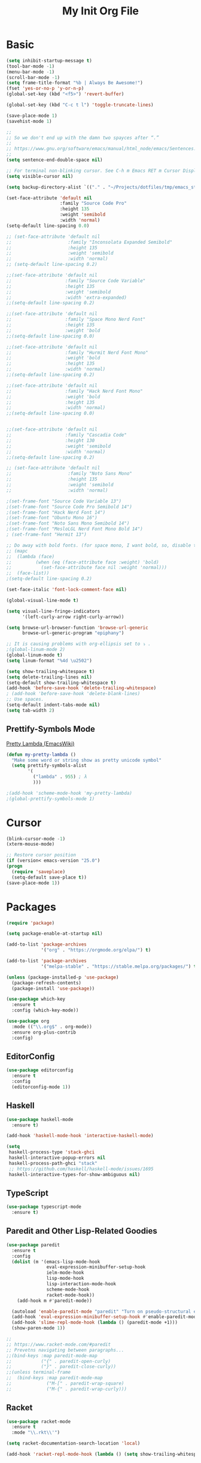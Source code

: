 #+TITLE: My Init Org File
#+STARTUP: content
#+PROPERTY: header-args :results none :exports none

* Basic

#+BEGIN_SRC emacs-lisp
(setq inhibit-startup-message t)
(tool-bar-mode -1)
(menu-bar-mode -1)
(scroll-bar-mode -1)
(setq frame-title-format "%b | Always Be Awesome!")
(fset 'yes-or-no-p 'y-or-n-p)
(global-set-key (kbd "<f5>") 'revert-buffer)

(global-set-key (kbd "C-c t l") 'toggle-truncate-lines)

(save-place-mode 1)
(savehist-mode 1)

;;
;; So we don't end up with the damn two spayces after “.”
;;
;; https://www.gnu.org/software/emacs/manual/html_node/emacs/Sentences.html
;;
(setq sentence-end-double-space nil)

;; For terminal non-blinking cursor. See C-h m Emacs RET m Cursor Display RET.
(setq visible-cursor nil)

(setq backup-directory-alist `(("." . "~/Projects/dotfiles/tmp/emacs_stuff")))

(set-face-attribute 'default nil
                    :family "Source Code Pro"
                    :height 135
                    :weight 'semibold
                    :width 'normal)
(setq-default line-spacing 0.0)

;; (set-face-attribute 'default nil
;;                     :family "Inconsolata Expanded Semibold"
;;                     :height 135
;;                     :weight 'semibold
;;                     :width 'normal)
;; (setq-default line-spacing 0.2)

;;(set-face-attribute 'default nil
;;                    :family "Source Code Variable"
;;                    :height 135
;;                    :weight 'semibold
;;                    :width 'extra-expanded)
;;(setq-default line-spacing 0.2)

;;(set-face-attribute 'default nil
;;                    :family "Space Mono Nerd Font"
;;                    :height 135
;;                    :weight 'bold
;;(setq-default line-spacing 0.0)

;;(set-face-attribute 'default nil
;;                    :family "Hurmit Nerd Font Mono"
;;                    :weight 'bold
;;                    :height 135
;;                    :width 'normal)
;;(setq-default line-spacing 0.2)

;;(set-face-attribute 'default nil
;;                    :family "Hack Nerd Font Mono"
;;                    :weight 'bold
;;                    :height 135
;;                    :width 'normal)
;;(setq-default line-spacing 0.0)


;;(set-face-attribute 'default nil
;;                    :family "Cascadia Code"
;;                    :height 130
;;                    :weight 'semibold
;;                    :width 'normal)
;;(setq-default line-spacing 0.2)

;; (set-face-attribute 'default nil
;;                     :family "Noto Sans Mono"
;;                     :height 135
;;                     :weight 'semibold
;;                     :width 'normal)

;(set-frame-font "Source Code Variable 13")
;(set-frame-font "Source Code Pro Semibold 14")
;(set-frame-font "Hack Nerd Font 14")
;(set-frame-font "Ubuntu Mono 16")
;(set-frame-font "Noto Sans Mono Semibold 14")
;(set-frame-font "MesloLGL Nerd Font Mono Bold 14")
; (set-frame-font "Hermit 13")

;; Do away with bold fonts. (for space mono, I want bold, so, disable this)
;; (mapc
;;  (lambda (face)
;;         (when (eq (face-attribute face :weight) 'bold)
;;           (set-face-attribute face nil :weight 'normal)))
;;  (face-list))
;(setq-default line-spacing 0.2)

(set-face-italic 'font-lock-comment-face nil)

(global-visual-line-mode t)

(setq visual-line-fringe-indicators
      '(left-curly-arrow right-curly-arrow))

(setq browse-url-browser-function 'browse-url-generic
      browse-url-generic-program "epiphany")

;; It is causing problems with org-ellipsis set to ⤵ .
;(global-linum-mode 2)
(global-linum-mode t)
(setq linum-format "%4d \u2502")

(setq show-trailing-whitespace t)
(setq delete-trailing-lines nil)
(setq-default show-trailing-whitespace t)
(add-hook 'before-save-hook 'delete-trailing-whitespace)
; (add-hook 'before-save-hook 'delete-blank-lines)
;; Use spaces.
(setq-default indent-tabs-mode nil)
(setq tab-width 2)
#+END_SRC

** Prettify-Symbols Mode
[[https://www.emacswiki.org/emacs/PrettyLambda#toc1][Pretty Lambda (EmacsWiki)]]

#+begin_src emacs-lisp
(defun my-pretty-lambda ()
  "Make some word or string show as pretty unicode symbol"
  (setq prettify-symbols-alist
        '(
          ("lambda" . 955) ; λ
          )))

;(add-hook 'scheme-mode-hook 'my-pretty-lambda)
;(global-prettify-symbols-mode 1)
#+end_src

* Cursor

#+BEGIN_SRC emacs-lisp
(blink-cursor-mode -1)
(xterm-mouse-mode)

;; Restore cursor position
(if (version< emacs-version "25.0")
(progn
  (require 'saveplace)
  (setq-default save-place t))
(save-place-mode 1))
#+END_SRC


* Packages

#+BEGIN_SRC emacs-lisp
(require 'package)

(setq package-enable-at-startup nil)

(add-to-list 'package-archives
             '("org" . "https://orgmode.org/elpa/") t)

(add-to-list 'package-archives
             '("melpa-stable" . "https://stable.melpa.org/packages/") t)

(unless (package-installed-p 'use-package)
  (package-refresh-contents)
  (package-install 'use-package))

(use-package which-key
  :ensure t
  :config (which-key-mode))

(use-package org
  :mode (("\\.org$" . org-mode))
  :ensure org-plus-contrib
  :config)

#+END_SRC


** EditorConfig
#+begin_src emacs-lisp
(use-package editorconfig
  :ensure t
  :config
  (editorconfig-mode 1))
#+end_src

** Haskell

#+BEGIN_SRC emacs-lisp
(use-package haskell-mode
  :ensure t)

(add-hook 'haskell-mode-hook 'interactive-haskell-mode)

(setq
 haskell-process-type 'stack-ghci
 haskell-interactive-popup-errors nil
 haskell-process-path-ghci "stack"
 ;; https://github.com/haskell/haskell-mode/issues/1695
 haskell-interactive-types-for-show-ambiguous nil)
#+END_SRC

** TypeScript
#+begin_src emacs-lisp
(use-package typescript-mode
  :ensure t)
#+end_src

** Paredit and Other Lisp-Related Goodies

#+BEGIN_SRC emacs-lisp
(use-package paredit
  :ensure t
  :config
  (dolist (m '(emacs-lisp-mode-hook
               eval-expression-minibuffer-setup-hook
               ielm-mode-hook
               lisp-mode-hook
               lisp-interaction-mode-hook
               scheme-mode-hook
               racket-mode-hook))
    (add-hook m #'paredit-mode))

  (autoload 'enable-paredit-mode "paredit" "Turn on pseudo-structural editing of Lisp code." t)
  (add-hook 'eval-expression-minibuffer-setup-hook #'enable-paredit-mode)
  (add-hook 'slime-repl-mode-hook (lambda () (paredit-mode +1)))
  (show-paren-mode 1))

;;
;; https://www.racket-mode.com/#paredit
;; Prevetns navigating between paragraphs...
;;(bind-keys :map paredit-mode-map
;;           ("{" . paredit-open-curly)
;;           ("}" . paredit-close-curly))
;;(unless terminal-frame
;;  (bind-keys :map paredit-mode-map
;;             ("M-[" . paredit-wrap-square)
;;             ("M-{" . paredit-wrap-curly)))

#+END_SRC


** Racket

#+begin_src emacs-lisp
(use-package racket-mode
  :ensure t
  :mode "\\.rkt\\'")

(setq racket-documentation-search-location 'local)

(add-hook 'racket-repl-mode-hook (lambda () (setq show-trailing-whitespace nil)))
#+end_src

** org-babel enabled languages

#+BEGIN_SRC emacs-lisp
(org-babel-do-load-languages
 'org-babel-load-languages
 '((emacs-lisp . t)
   (shell . t)
   (scheme . t)
   (ruby . t)
   (haskell . t)))

;; Ask (t) or don't ask (nil) for confirmation to evaluate?
(setq org-confirm-babel-evaluate nil)
#+END_SRC

** flyspell

#+BEGIN_SRC emacs-lisp
(use-package flyspell
  :ensure t)
#+END_SRC


** Geiser
#+begin_src emacs-lisp
(use-package geiser
  :ensure t
  :hook (scheme-mode . geiser-mode)
  :config
  (setq geiser-active-implementations '(chicken racket)))
#+end_src

** Key bindings

#+BEGIN_SRC emacs-lisp
(add-to-list 'auto-mode-alist '("\\.org\\'" . org-mode))
(global-set-key "\C-cl" 'org-store-link)
(global-set-key "\C-ca" 'org-agenda)
(global-set-key "\C-cb" 'org-iswitchb)

(setq org-default-notes-file "~/Dropbox/orgmode/tempnotes.org")
(define-key global-map "\C-cc" 'org-capture)
#+END_SRC

** Org-mode General Settings

#+BEGIN_SRC emacs-lisp
(setq org-src-fontify-natively t)
(setq org-src-tab-acts-natively t)
(setq org-src-window-setup 'current-window)
(setq org-edit-src-content-indentation 0)
(setq org-goto-interface 'outline-path-completion)
(setq org-outline-path-complete-in-steps nil)
(setq org-html-htmlize-output-type 'css)


;; Bigger Latex Fragments
(plist-put org-format-latex-options :scale 1.5)
#+END_SRC

** Org Babel

** Htmlize

#+BEGIN_SRC emacs-lisp
(use-package htmlize
  :ensure t)
#+END_SRC


** NeoTree
https://www.emacswiki.org/emacs/NeoTree

https://github.com/jaypei/emacs-neotree

#+begin_src emacs-lisp
(use-package neotree
  :ensure t)

(global-set-key [f4] 'neotree-toggle)
#+end_src


** Magit

#+begin_src emacs-lisp
(use-package magit
  :ensure t
  :config
  (global-set-key (kbd "C-x g") 'magit-status))
#+end_src

** Projectile

#+begin_src emacs-lisp
(use-package projectile
  :ensure t
  :config
  (projectile-mode +1)
  (define-key projectile-mode-map (kbd "s-p") 'projectile-command-map)
  (define-key projectile-mode-map (kbd "C-c p") 'projectile-command-map))
#+end_src

** Todo Keywords
#+BEGIN_SRC emacs-lisp
(setq org-todo-keywords
      '((sequence "TODO(t)" "WORKING(w)" "PAUSED(p)" "WAIT(W)" "VERIFY(v)" "|" "DELEGATED(D)" "CANCELED(c)" "DONE(d)")))
#+END_SRC

** Theme Packages
#+begin_src emacs-lisp

#+end_src

* Themes
Load theme first because so we can disable damn bold and italic later.

NOTE: If we ~use-package~ a theme, it also loads that theme. That means if the another theme is loaded later, and it doesn't override some stuff from the first loaded theme, then we end up with ugly and/or undreadable stuff.

#+BEGIN_SRC emacs-lisp
;;(use-package zenburn-theme
;;  :ensure t)
;;
(use-package gruvbox-theme
  :ensure t)
(load-theme 'gruvbox-light-hard)

;(load-theme 'zenburn t)
;(load-theme 'tango)
#+END_SRC

